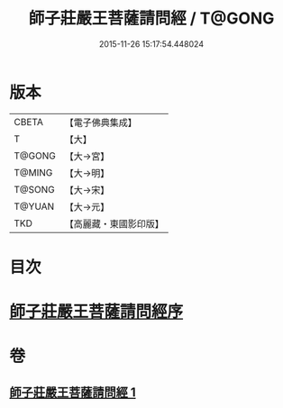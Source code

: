 #+TITLE: 師子莊嚴王菩薩請問經 / T@GONG
#+DATE: 2015-11-26 15:17:54.448024
* 版本
 |     CBETA|【電子佛典集成】|
 |         T|【大】     |
 |    T@GONG|【大→宮】   |
 |    T@MING|【大→明】   |
 |    T@SONG|【大→宋】   |
 |    T@YUAN|【大→元】   |
 |       TKD|【高麗藏・東國影印版】|

* 目次
* [[file:KR6i0115_001.txt::001-0697a20][師子莊嚴王菩薩請問經序]]
* 卷
** [[file:KR6i0115_001.txt][師子莊嚴王菩薩請問經 1]]
